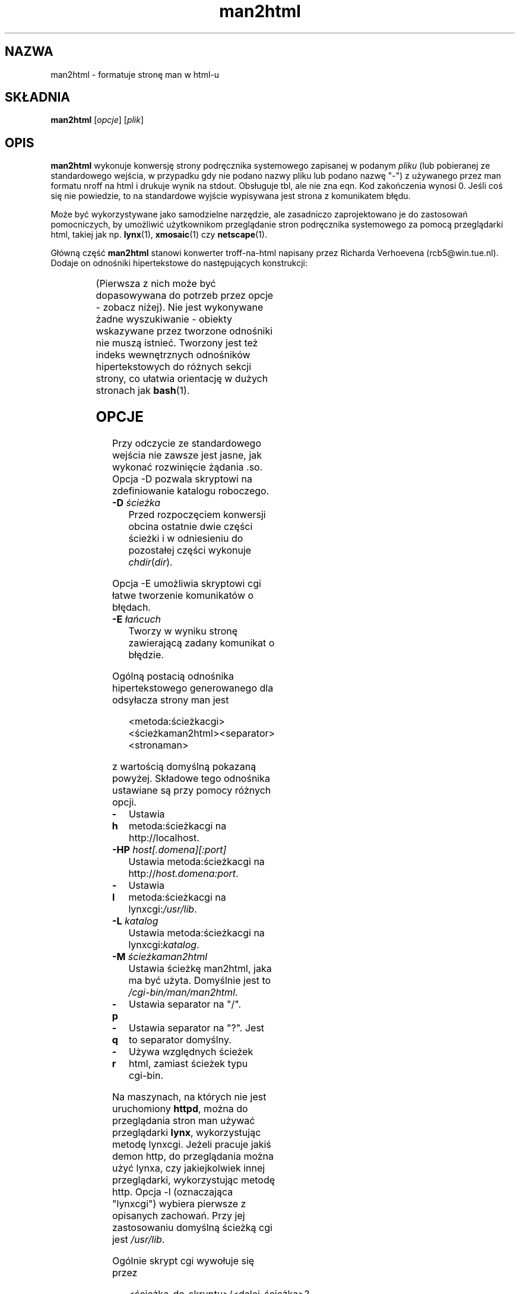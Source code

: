 '\" t
.\" -*- coding: UTF-8 -*-
.\" Man page for man2html
.\" aeb, 980101
.\"
.\"*******************************************************************
.\"
.\" This file was generated with po4a. Translate the source file.
.\"
.\"*******************************************************************
.TH man2html 1 "1 stycznia 1998"
.SH NAZWA
man2html \- formatuje stronę man w html\-u
.SH SKŁADNIA
\fBman2html\fP [\fIopcje\fP] [\fIplik\fP]
.SH OPIS
\fBman2html\fP wykonuje konwersję strony podręcznika systemowego zapisanej w
podanym \fIpliku\fP (lub pobieranej ze standardowego wejścia, w przypadku gdy
nie podano nazwy pliku lub podano nazwę "\-") z używanego przez man formatu
nroff na html i drukuje wynik na stdout. Obsługuje tbl, ale nie zna eqn. Kod
zakończenia wynosi 0. Jeśli coś się nie powiedzie, to na standardowe wyjście
wypisywana jest strona z komunikatem błędu.

.\" (See
.\" .BR man (1)
.\" for info on how to browse man pages via
.\" .BR man2html .
.\" Usually it would suffice to put "MANHTMLPAGER=/usr/bin/lynx"
.\" in the environment.)
Może być wykorzystywane jako samodzielne narzędzie, ale zasadniczo
zaprojektowano je do zastosowań pomocniczych, by umożliwić użytkownikom
przeglądanie stron podręcznika systemowego za pomocą przeglądarki html,
takiej jak np.  \fBlynx\fP(1), \fBxmosaic\fP(1)  czy \fBnetscape\fP(1).

Główną część \fBman2html\fP stanowi konwerter troff\-na\-html napisany przez
Richarda Verhoevena (rcb5@win.tue.nl). Dodaje on odnośniki hipertekstowe do
następujących konstrukcji:
.LP
.TS
l l.
foo(3x)	"http://localhost/cgi\-bin/man/man2html?3x+foo"
metoda://łańcuch	"metoda://łańcuch"
www.nazwa.hosta	"http://www.host.name"
ftp.nazwa.hosta	"ftp://ftp.host.name"
nazwa@host	"mailto:name@host"
<string.h>	"file:/usr/include/string.h"
.TE
.LP
(Pierwsza z nich może być dopasowywana do potrzeb przez opcje \- zobacz
niżej). Nie jest wykonywane żadne wyszukiwanie \- obiekty wskazywane przez
tworzone odnośniki nie muszą istnieć. Tworzony jest też indeks wewnętrznych
odnośników hipertekstowych do różnych sekcji strony, co ułatwia orientację w
dużych stronach jak \fBbash\fP(1).

.SH OPCJE
Przy odczycie ze standardowego wejścia nie zawsze jest jasne, jak wykonać
rozwinięcie żądania .so. Opcja \-D pozwala skryptowi na zdefiniowanie
katalogu roboczego.
.LP
.TP
\fB\-\^D\fP\fI ścieżka\fP
Przed rozpoczęciem konwersji obcina ostatnie dwie części ścieżki i w
odniesieniu do pozostałej części wykonuje \fIchdir\fP(\fIdir\fP).
.LP
Opcja \-E umożliwia skryptowi cgi łatwe tworzenie komunikatów o błędach.
.LP
.TP
\fB\-\^E\fP\fI łańcuch\fP
Tworzy w wyniku stronę zawierającą zadany komunikat o błędzie.
.LP
Ogólną postacią odnośnika hipertekstowego generowanego dla odsyłacza strony
man jest
.IP
<metoda:ścieżkacgi><ścieżkaman2html><separator><stronaman>
.LP
z wartością domyślną pokazaną powyżej. Składowe tego odnośnika ustawiane są
przy pomocy różnych opcji.
.TP
\fB\-\^h\fP
.\" This is the default.
Ustawia metoda:ścieżkacgi na http://localhost.
.TP
\fB\-\^HP\fP\fI host[.domena][:port]\fP
Ustawia metoda:ścieżkacgi na http://\fIhost.domena:port\fP.
.TP
\fB\-\^l\fP
Ustawia metoda:ścieżkacgi na lynxcgi:\fI/usr/lib\fP.
.TP
\fB\-\^L\fP\fI katalog\fP
Ustawia metoda:ścieżkacgi na lynxcgi:\fIkatalog\fP.
.TP
\fB\-\^M\fP\fI ścieżkaman2html\fP
Ustawia ścieżkę man2html, jaka ma być użyta. Domyślnie jest to
\fI/cgi\-bin/man/man2html\fP.
.TP
\fB\-\^p\fP
Ustawia separator na "/".
.TP
\fB\-\^q\fP
Ustawia separator na "?". Jest to separator domyślny.
.TP
\fB\-\^r\fP
Używa względnych ścieżek html, zamiast ścieżek typu cgi\-bin.
.LP
Na maszynach, na których nie jest uruchomiony \fBhttpd\fP, można do
przeglądania stron man używać przeglądarki \fBlynx\fP, wykorzystując metodę
lynxcgi. Jeżeli pracuje jakiś demon http, do przeglądania można użyć lynxa,
czy jakiejkolwiek innej przeglądarki, wykorzystując metodę http. Opcja \-l
(oznaczająca "lynxcgi") wybiera pierwsze z opisanych zachowań. Przy jej
zastosowaniu domyślną ścieżką cgi jest \fI/usr/lib\fP.

Ogólnie skrypt cgi wywołuje się przez
.IP
<ścieżka_do_skryptu>/<dalej_ścieżka>?<zapytanie>
.LP
a zmiennym środowiska PATH_INFO i QUERY_STRING zostaną przypisane wartości,
odpowiednio, <dalej_ścieżka> i <zapytanie>. Ponieważ lynxcgi
nie obsługuje części PATH_INFO, domyślnie tworzone są odnośniki z "?" jako
separatorem. Opcja \-p ("path" \- ścieżka) wybiera na separator znak ukośnika
"/", a \-q ("query" \- zapytanie) \- znak zapytania "?".

Opcja \-H \fIhost\fP określa nazwę hosta, który ma być używany (zamiast
\fIlocalhost\fP). Skrypt cgi może wykorzystać konstrukcję
.IP
man2html \-H $SERVER_NAME
.LP
jeśli ustawiona jest zmienna SERVER_NAME. Dzięki temu maszyna może działać
jako serwer i eksportować strony man.

.SH BŁĘDY
Wiele rzeczy jest zrobionych heurystycznie. Wynik nie zawsze będzie
doskonały. Metoda lynxcgi nie zadziała, jeżeli lynx został skompilowany bez
jej obsługi. Mogą być problemy z bezpieczeństwem.

.SH AUTOR
Richard Verhoeven był oryginalnym autorem programu \fBman2html\fP. Michael
Hamilton i Andries Brouwer kolejno go ulepszali. Obecnym opiekunem programu
jest Federico Lucifredi <flucifredi@acm.org>.

.SH "ZOBACZ TAKŻE"
\fBlynx\fP(1), \fBman\fP(1), \fBhman\fP(1)

.SH TŁUMACZENIE
Autorami polskiego tłumaczenia niniejszej strony podręcznika są:
Wojtek Kotwica <wkotwica@post.pl>
i
Robert Luberda <robert@debian.org>
.

Niniejsze tłumaczenie jest wolną dokumentacją. Bliższe informacje o warunkach
licencji można uzyskać zapoznając się z GNU General Public License w wersji 3
lub nowszej. Nie przyjmuje się ŻADNEJ ODPOWIEDZIALNOŚCI.

Błędy w tłumaczeniu strony podręcznika prosimy zgłaszać na adres
<manpages-pl-list@lists.sourceforge.net>.
